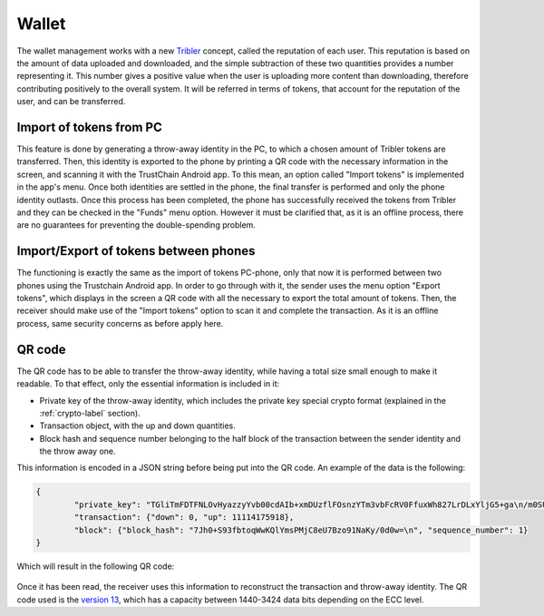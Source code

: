 ************
Wallet
************

The wallet management works with a new `Tribler <https://www.tribler.org>`_ concept, called the reputation of each user. This reputation is based on the amount of data uploaded and downloaded, and the simple subtraction of these two quantities provides a number representing it. This number gives a positive value when the user is uploading more content than downloading, therefore contributing positively to the overall system. It will be referred in terms of tokens, that account for the reputation of the user, and can be transferred.

Import of tokens from PC
========================

This feature is done by generating a throw-away identity in the PC, to which a chosen amount of Tribler tokens are transferred. Then, this identity is exported to the phone by printing a QR code with the necessary information in the screen, and scanning it with the TrustChain Android app. To this mean, an option called "Import tokens" is implemented in the app's menu. Once both identities are settled in the phone, the final transfer is performed and only the phone identity outlasts.
Once this process has been completed, the phone has successfully received the tokens from Tribler and they can be checked in the "Funds" menu option. However it must be clarified that, as it is an offline process, there are no guarantees for preventing the double-spending problem.


Import/Export of tokens between phones
======================================

The functioning is exactly the same as the import of tokens PC-phone, only that now it is performed between two phones using the Trustchain Android app. In order to go through with it, the sender uses the menu option "Export tokens", which displays in the screen a QR code with all the necessary to export the total amount of tokens. Then, the receiver should make use of the "Import tokens" option to scan it and complete the transaction.
As it is an offline process, same security concerns as before apply here.

.. figure:: ./images/Import-export.png 
	:width: 600px

QR code
=======

The QR code has to be able to transfer the throw-away identity, while having a total size small enough to make it readable. To that effect, only the essential information is included in it: 

* Private key of the throw-away identity, which includes the private key special crypto format (explained in the :ref:`crypto-label` section).
* Transaction object, with the up and down quantities.
* Block hash and sequence number belonging to the half block of the transaction between the sender identity and the throw away one. 

This information is encoded in a JSON string before being put into the QR code. An example of the data is the following:

.. code-block:: json

	{
		"private_key": "TGliTmFDTFNLOvHyazzyYvb00cdAIb+xmDUzflFOsnzYTm3vbFcRV0FfuxWh827LrDLxYljG5+ga\n/m0SUkDYcDiHRnuf5BQ1HAI=\n", 
		"transaction": {"down": 0, "up": 11114175918}, 
		"block": {"block_hash": "7Jh0+S93fbtoqWwKQlYmsPMjC8eU7Bzo91NaKy/0d0w=\n", "sequence_number": 1}
	}


Which will result in the following QR code:

.. figure:: ./images/example-qr.jpg 
	:width: 300px


Once it has been read, the receiver uses this information to reconstruct the transaction and throw-away identity.
The QR code used is the `version 13 <http://www.qrcode.com/en/about/version.html>`_, which has a capacity between 1440-3424 data bits depending on the ECC level.
